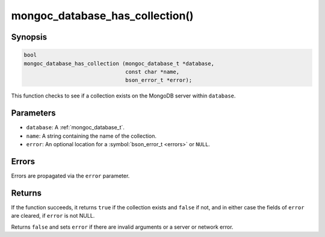 .. _mongoc_database_has_collection

mongoc_database_has_collection()
================================

Synopsis
--------

.. code-block:: c

  bool
  mongoc_database_has_collection (mongoc_database_t *database,
                                  const char *name,
                                  bson_error_t *error);

This function checks to see if a collection exists on the MongoDB server within ``database``.

Parameters
----------

* ``database``: A :ref:`mongoc_database_t`.
* ``name``: A string containing the name of the collection.
* ``error``: An optional location for a :symbol:`bson_error_t <errors>` or ``NULL``.

Errors
------

Errors are propagated via the ``error`` parameter.

Returns
-------

If the function succeeds, it returns ``true`` if the collection exists and ``false`` if not, and in either case the fields of ``error`` are cleared, if ``error`` is not NULL.

Returns ``false`` and sets ``error`` if there are invalid arguments or a server or network error.
